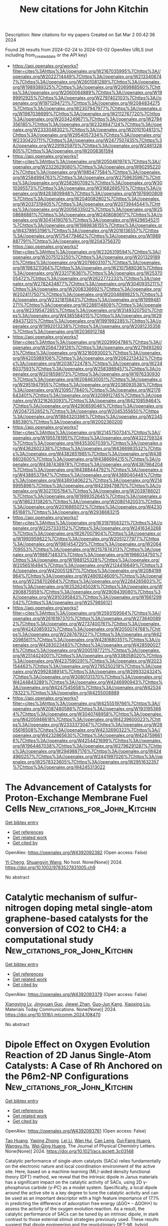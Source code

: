 #+TITLE: New citations for John Kitchin
Description: New citations for my papers
Created on Sat Mar  2 00:42:36 2024

Found 26 results from 2024-02-24 to 2024-03-02
OpenAlex URLS (not including from_created_date or the API key)
- [[https://api.openalex.org/works?filter=cites%3Ahttps%3A//openalex.org/W2167035995%7Chttps%3A//openalex.org/W2022714449%7Chttps%3A//openalex.org/W2133406747%7Chttps%3A//openalex.org/W2601081289%7Chttps%3A//openalex.org/W1989389325%7Chttps%3A//openalex.org/W2069988560%7Chttps%3A//openalex.org/W2060064889%7Chttps%3A//openalex.org/W1999912925%7Chttps%3A//openalex.org/W2797402103%7Chttps%3A//openalex.org/W1971294721%7Chttps%3A//openalex.org/W2084834275%7Chttps%3A//openalex.org/W2307947977%7Chttps%3A//openalex.org/W1987036699%7Chttps%3A//openalex.org/W2112767720%7Chttps%3A//openalex.org/W2034249671%7Chttps%3A//openalex.org/W2784356185%7Chttps%3A//openalex.org/W2324647124%7Chttps%3A//openalex.org/W2333048302%7Chttps%3A//openalex.org/W2010104613%7Chttps%3A//openalex.org/W2954057334%7Chttps%3A//openalex.org/W2330420711%7Chttps%3A//openalex.org/W2477507435%7Chttps%3A//openalex.org/W2291925970%7Chttps%3A//openalex.org/W2461328805%7Chttps%3A//openalex.org/W2008361594]]
- [[https://api.openalex.org/works?filter=cites%3Ahttps%3A//openalex.org/W2050461974%7Chttps%3A//openalex.org/W2322629080%7Chttps%3A//openalex.org/W902952202%7Chttps%3A//openalex.org/W1985477584%7Chttps%3A//openalex.org/W2584994763%7Chttps%3A//openalex.org/W2759635967%7Chttps%3A//openalex.org/W2582607092%7Chttps%3A//openalex.org/W3010395573%7Chttps%3A//openalex.org/W3168269570%7Chttps%3A//openalex.org/W4283809948%7Chttps%3A//openalex.org/W1976900809%7Chttps%3A//openalex.org/W2040082802%7Chttps%3A//openalex.org/W2037319405%7Chttps%3A//openalex.org/W2073944544%7Chttps%3A//openalex.org/W2005633502%7Chttps%3A//openalex.org/W2508686881%7Chttps%3A//openalex.org/W2408080617%7Chttps%3A//openalex.org/W3041419076%7Chttps%3A//openalex.org/W4296545211%7Chttps%3A//openalex.org/W1989836155%7Chttps%3A//openalex.org/W4378953196%7Chttps%3A//openalex.org/W2016136557%7Chttps%3A//openalex.org/W1754779462%7Chttps%3A//openalex.org/W1989887791%7Chttps%3A//openalex.org/W2043756370]]
- [[https://api.openalex.org/works?filter=cites%3Ahttps%3A//openalex.org/W2326319594%7Chttps%3A//openalex.org/W2075123250%7Chttps%3A//openalex.org/W2013291890%7Chttps%3A//openalex.org/W2076603107%7Chttps%3A//openalex.org/W1983211364%7Chttps%3A//openalex.org/W2107588036%7Chttps%3A//openalex.org/W2321716361%7Chttps%3A//openalex.org/W2537005472%7Chttps%3A//openalex.org/W2622772233%7Chttps%3A//openalex.org/W2782434877%7Chttps%3A//openalex.org/W3040935211%7Chttps%3A//openalex.org/W2008336692%7Chttps%3A//openalex.org/W2024117507%7Chttps%3A//openalex.org/W2004889825%7Chttps%3A//openalex.org/W2321815843%7Chttps%3A//openalex.org/W1999481271%7Chttps%3A//openalex.org/W2288114809%7Chttps%3A//openalex.org/W2319547265%7Chttps%3A//openalex.org/W3149320750%7Chttps%3A//openalex.org/W4385584015%7Chttps%3A//openalex.org/W2949437120%7Chttps%3A//openalex.org/W1991992285%7Chttps%3A//openalex.org/W1992013238%7Chttps%3A//openalex.org/W2081235356%7Chttps%3A//openalex.org/W2036912748]]
- [[https://api.openalex.org/works?filter=cites%3Ahttps%3A//openalex.org/W2029904786%7Chttps%3A//openalex.org/W2564739126%7Chttps%3A//openalex.org/W2794932603%7Chttps%3A//openalex.org/W3216093002%7Chttps%3A//openalex.org/W4205989106%7Chttps%3A//openalex.org/W2062213432%7Chttps%3A//openalex.org/W2038722478%7Chttps%3A//openalex.org/W2346037593%7Chttps%3A//openalex.org/W2583989457%7Chttps%3A//openalex.org/W2018598173%7Chttps%3A//openalex.org/W1976330930%7Chttps%3A//openalex.org/W2084630051%7Chttps%3A//openalex.org/W2951947955%7Chttps%3A//openalex.org/W2038093538%7Chttps%3A//openalex.org/W2109577840%7Chttps%3A//openalex.org/W2176643401%7Chttps%3A//openalex.org/W3209912745%7Chttps%3A//openalex.org/W3216263093%7Chttps%3A//openalex.org/W4210859464%7Chttps%3A//openalex.org/W4290659046%7Chttps%3A//openalex.org/W2047252852%7Chttps%3A//openalex.org/W2045355650%7Chttps%3A//openalex.org/W1884320396%7Chttps%3A//openalex.org/W2345885390%7Chttps%3A//openalex.org/W2002360200]]
- [[https://api.openalex.org/works?filter=cites%3Ahttps%3A//openalex.org/W2145750734%7Chttps%3A//openalex.org/W1955781951%7Chttps%3A//openalex.org/W4322759324%7Chttps%3A//openalex.org/W4353007039%7Chttps%3A//openalex.org/W4362602338%7Chttps%3A//openalex.org/W4366983532%7Chttps%3A//openalex.org/W4382651985%7Chttps%3A//openalex.org/W4386602600%7Chttps%3A//openalex.org/W4386694215%7Chttps%3A//openalex.org/W4387438978%7Chttps%3A//openalex.org/W4387964204%7Chttps%3A//openalex.org/W4388444792%7Chttps%3A//openalex.org/W4388537947%7Chttps%3A//openalex.org/W4389040448%7Chttps%3A//openalex.org/W4389340622%7Chttps%3A//openalex.org/W2149995896%7Chttps%3A//openalex.org/W4239479870%7Chttps%3A//openalex.org/W3021105764%7Chttps%3A//openalex.org/W2039786021%7Chttps%3A//openalex.org/W1999352645%7Chttps%3A//openalex.org/W1862313826%7Chttps%3A//openalex.org/W2080142003%7Chttps%3A//openalex.org/W2016865072%7Chttps%3A//openalex.org/W4230851681%7Chttps%3A//openalex.org/W2938683215]]
- [[https://api.openalex.org/works?filter=cites%3Ahttps%3A//openalex.org/W3197956321%7Chttps%3A//openalex.org/W2257333152%7Chttps%3A//openalex.org/W2416343268%7Chttps%3A//openalex.org/W267007904%7Chttps%3A//openalex.org/W1990959822%7Chttps%3A//openalex.org/W2051277977%7Chttps%3A//openalex.org/W1981454729%7Chttps%3A//openalex.org/W2064709553%7Chttps%3A//openalex.org/W2157874313%7Chttps%3A//openalex.org/W1988714833%7Chttps%3A//openalex.org/W1966034750%7Chttps%3A//openalex.org/W1988125328%7Chttps%3A//openalex.org/W2056516494%7Chttps%3A//openalex.org/W2124416649%7Chttps%3A//openalex.org/W4200512871%7Chttps%3A//openalex.org/W2084199964%7Chttps%3A//openalex.org/W2490924609%7Chttps%3A//openalex.org/W2258702664%7Chttps%3A//openalex.org/W2284265603%7Chttps%3A//openalex.org/W2526245028%7Chttps%3A//openalex.org/W2908875959%7Chttps%3A//openalex.org/W2909439080%7Chttps%3A//openalex.org/W2910395843%7Chttps%3A//openalex.org/W1661299042%7Chttps%3A//openalex.org/W2579856121]]
- [[https://api.openalex.org/works?filter=cites%3Ahttps%3A//openalex.org/W2593159564%7Chttps%3A//openalex.org/W2616197370%7Chttps%3A//openalex.org/W2736400892%7Chttps%3A//openalex.org/W2737400761%7Chttps%3A//openalex.org/W4242085932%7Chttps%3A//openalex.org/W2050074768%7Chttps%3A//openalex.org/W2287679227%7Chttps%3A//openalex.org/W4220985611%7Chttps%3A//openalex.org/W4281680351%7Chttps%3A//openalex.org/W4283023483%7Chttps%3A//openalex.org/W4285900276%7Chttps%3A//openalex.org/W2005197721%7Chttps%3A//openalex.org/W2514424001%7Chttps%3A//openalex.org/W338058020%7Chttps%3A//openalex.org/W4237590291%7Chttps%3A//openalex.org/W2023154463%7Chttps%3A//openalex.org/W2795250219%7Chttps%3A//openalex.org/W2992838914%7Chttps%3A//openalex.org/W2993324324%7Chttps%3A//openalex.org/W3080131370%7Chttps%3A//openalex.org/W4244843289%7Chttps%3A//openalex.org/W4246990943%7Chttps%3A//openalex.org/W4247545658%7Chttps%3A//openalex.org/W4253478322%7Chttps%3A//openalex.org/W4255008889]]
- [[https://api.openalex.org/works?filter=cites%3Ahttps%3A//openalex.org/W4255519766%7Chttps%3A//openalex.org/W2087480586%7Chttps%3A//openalex.org/W1931953664%7Chttps%3A//openalex.org/W3040748958%7Chttps%3A//openalex.org/W4205946618%7Chttps%3A//openalex.org/W4239600023%7Chttps%3A//openalex.org/W2333373047%7Chttps%3A//openalex.org/W2605616508%7Chttps%3A//openalex.org/W4232690322%7Chttps%3A//openalex.org/W4232865630%7Chttps%3A//openalex.org/W4247596616%7Chttps%3A//openalex.org/W4254421699%7Chttps%3A//openalex.org/W1964467038%7Chttps%3A//openalex.org/W2796291287%7Chttps%3A//openalex.org/W2949887176%7Chttps%3A//openalex.org/W4244960257%7Chttps%3A//openalex.org/W2441997026%7Chttps%3A//openalex.org/W2578323605%7Chttps%3A//openalex.org/W2951632357%7Chttps%3A//openalex.org/W4245313022]]

* The Advancement of Catalysts for Proton‐Exchange Membrane Fuel Cells  :New_citations_for_John_Kitchin:
:PROPERTIES:
:UUID: https://openalex.org/W4392092382
:TOPICS: Electrocatalysis for Energy Conversion, Fuel Cell Membrane Technology, Aqueous Zinc-Ion Battery Technology
:PUBLICATION_DATE: 2024-02-23
:END:    
    
[[elisp:(doi-add-bibtex-entry "https://doi.org/10.1002/9783527831005.ch9")][Get bibtex entry]] 

- [[elisp:(progn (xref--push-markers (current-buffer) (point)) (oa--referenced-works "https://openalex.org/W4392092382"))][Get references]]
- [[elisp:(progn (xref--push-markers (current-buffer) (point)) (oa--related-works "https://openalex.org/W4392092382"))][Get related work]]
- [[elisp:(progn (xref--push-markers (current-buffer) (point)) (oa--cited-by-works "https://openalex.org/W4392092382"))][Get cited by]]

OpenAlex: https://openalex.org/W4392092382 (Open access: False)
    
[[https://openalex.org/A5090437754][Yi Cheng]], [[https://openalex.org/A5042902756][Shuangyin Wang]], No host. None(None)] 2024. https://doi.org/10.1002/9783527831005.ch9 
     
No abstract    

    

* Catalytic mechanism of sulfur-nitrogen doping metal single-atom graphene-based catalysts for the conversion of CO2 to CH4: a computational study  :New_citations_for_John_Kitchin:
:PROPERTIES:
:UUID: https://openalex.org/W4392093379
:TOPICS: Electrochemical Reduction of CO2 to Fuels, Catalytic Nanomaterials, Catalytic Carbon Dioxide Hydrogenation
:PUBLICATION_DATE: 2024-02-01
:END:    
    
[[elisp:(doi-add-bibtex-entry "https://doi.org/10.1016/j.mtcomm.2024.108470")][Get bibtex entry]] 

- [[elisp:(progn (xref--push-markers (current-buffer) (point)) (oa--referenced-works "https://openalex.org/W4392093379"))][Get references]]
- [[elisp:(progn (xref--push-markers (current-buffer) (point)) (oa--related-works "https://openalex.org/W4392093379"))][Get related work]]
- [[elisp:(progn (xref--push-markers (current-buffer) (point)) (oa--cited-by-works "https://openalex.org/W4392093379"))][Get cited by]]

OpenAlex: https://openalex.org/W4392093379 (Open access: False)
    
[[https://openalex.org/A5081126886][Xiangying Lv]], [[https://openalex.org/A5012495840][Jingyuan Guo]], [[https://openalex.org/A5086000739][Jiewei Zhan]], [[https://openalex.org/A5080356589][Guo‐Jun Kang]], [[https://openalex.org/A5090477033][Xiaoxing Liu]], Materials Today Communications. None(None)] 2024. https://doi.org/10.1016/j.mtcomm.2024.108470 
     
No abstract    

    

* Dipole Effect on Oxygen Evolution Reaction of 2D Janus Single-Atom Catalysts: A Case of Rh Anchored on the P6m2-NP Configurations  :New_citations_for_John_Kitchin:
:PROPERTIES:
:UUID: https://openalex.org/W4392093761
:TOPICS: Electrocatalysis for Energy Conversion, Catalytic Nanomaterials, Fuel Cell Membrane Technology
:PUBLICATION_DATE: 2024-02-23
:END:    
    
[[elisp:(doi-add-bibtex-entry "https://doi.org/10.1021/acs.jpclett.3c03148")][Get bibtex entry]] 

- [[elisp:(progn (xref--push-markers (current-buffer) (point)) (oa--referenced-works "https://openalex.org/W4392093761"))][Get references]]
- [[elisp:(progn (xref--push-markers (current-buffer) (point)) (oa--related-works "https://openalex.org/W4392093761"))][Get related work]]
- [[elisp:(progn (xref--push-markers (current-buffer) (point)) (oa--cited-by-works "https://openalex.org/W4392093761"))][Get cited by]]

OpenAlex: https://openalex.org/W4392093761 (Open access: False)
    
[[https://openalex.org/A5031645533][Tao Huang]], [[https://openalex.org/A5005455089][Yaping Zhong]], [[https://openalex.org/A5075889094][Lei Li]], [[https://openalex.org/A5042904729][Wan Hui]], [[https://openalex.org/A5059314269][Can Leng]], [[https://openalex.org/A5039189577][Gui‐Fang Huang]], [[https://openalex.org/A5064262109][Wangyu Hu]], [[https://openalex.org/A5067640198][Wei‐Qing Huang]], The Journal of Physical Chemistry Letters. None(None)] 2024. https://doi.org/10.1021/acs.jpclett.3c03148 
     
Catalytic performance of single-atom catalysts (SACs) relies fundamentally on the electronic nature and local coordination environment of the active site. Here, based on a machine-learning (ML)-aided density functional theory (DFT) method, we reveal that the intrinsic dipole in Janus materials has a significant impact on the catalytic activity of SACs, using 2D γ-phosphorus carbide (γ-PC) as a model system. Specifically, a local dipole around the active site is a key degree to tune the catalytic activity and can be used as an important descriptor with a high feature importance of 17.1% in predicting the difference of adsorption free energy (ΔGO* – ΔGOH*) to assess the activity of the oxygen evolution reaction. As a result, the catalytic performance of SACs can be tuned by an intrinsic dipole, in stark contrast to those external stimuli strategies previously used. These results suggest that dipole engineering and the revolutionary DFT-ML hybrid scheme are novel approaches for designing high-performance catalysts.    

    

* Protective effects of Pt-N-C single-atom nanozymes against myocardial ischemia-reperfusion injury  :New_citations_for_John_Kitchin:
:PROPERTIES:
:UUID: https://openalex.org/W4392094779
:TOPICS: Nanomaterials with Enzyme-Like Characteristics, Electrochemical Biosensor Technology, Pathophysiology of Myocardial Reperfusion Injury
:PUBLICATION_DATE: 2024-02-23
:END:    
    
[[elisp:(doi-add-bibtex-entry "https://doi.org/10.1038/s41467-024-45927-3")][Get bibtex entry]] 

- [[elisp:(progn (xref--push-markers (current-buffer) (point)) (oa--referenced-works "https://openalex.org/W4392094779"))][Get references]]
- [[elisp:(progn (xref--push-markers (current-buffer) (point)) (oa--related-works "https://openalex.org/W4392094779"))][Get related work]]
- [[elisp:(progn (xref--push-markers (current-buffer) (point)) (oa--cited-by-works "https://openalex.org/W4392094779"))][Get cited by]]

OpenAlex: https://openalex.org/W4392094779 (Open access: True)
    
[[https://openalex.org/A5021080997][Tianbao Ye]], [[https://openalex.org/A5064548129][Cheng Chen]], [[https://openalex.org/A5052304130][Di Wang]], [[https://openalex.org/A5057694255][Chengjie Huang]], [[https://openalex.org/A5020512696][Zhe Yan]], [[https://openalex.org/A5069039157][Yu Chen]], [[https://openalex.org/A5008775146][Xian Jin]], [[https://openalex.org/A5082179787][Xiuyuan Wang]], [[https://openalex.org/A5087108704][Yiyang Li]], [[https://openalex.org/A5056320242][Chengxing Shen]], Nature Communications. 15(1)] 2024. https://doi.org/10.1038/s41467-024-45927-3  ([[https://www.nature.com/articles/s41467-024-45927-3.pdf][pdf]])
     
Abstract Effective therapeutic strategies for myocardial ischemia/reperfusion (I/R) injury remain elusive. Targeting reactive oxygen species (ROS) provides a practical approach to mitigate myocardial damage following reperfusion. In this study, we synthesize an antioxidant nanozyme, equipped with a single-Platinum (Pt)-atom (PtsaN-C), for protecting against I/R injury. PtsaN-C exhibits multiple enzyme-mimicking activities for ROS scavenging with high efficiency and stability. Mechanistic studies demonstrate that the excellent ROS-elimination performance of the single Pt atom center precedes that of the Pt cluster center, owing to its better synergistic effect and metallic electronic property. Systematic in vitro and in vivo studies confirm that PtsaN-C efficiently counteracts ROS, restores cellular homeostasis and prevents apoptotic progression after I/R injury. PtsaN-C also demonstrates good biocompatibility, making it a promising candidate for clinical applications. Our study expands the scope of single-atom nanozyme in combating ROS-induced damage and offers a promising therapeutic avenue for the treatment of I/R injury.    

    

* Cerium doped graphene-based materials towards oxygen reduction reaction catalysis  :New_citations_for_John_Kitchin:
:PROPERTIES:
:UUID: https://openalex.org/W4392103933
:TOPICS: Electrocatalysis for Energy Conversion, Memristive Devices for Neuromorphic Computing, Fuel Cell Membrane Technology
:PUBLICATION_DATE: 2024-02-01
:END:    
    
[[elisp:(doi-add-bibtex-entry "https://doi.org/10.1016/j.mtcomm.2024.108461")][Get bibtex entry]] 

- [[elisp:(progn (xref--push-markers (current-buffer) (point)) (oa--referenced-works "https://openalex.org/W4392103933"))][Get references]]
- [[elisp:(progn (xref--push-markers (current-buffer) (point)) (oa--related-works "https://openalex.org/W4392103933"))][Get related work]]
- [[elisp:(progn (xref--push-markers (current-buffer) (point)) (oa--cited-by-works "https://openalex.org/W4392103933"))][Get cited by]]

OpenAlex: https://openalex.org/W4392103933 (Open access: False)
    
[[https://openalex.org/A5058734755][Lanna E.B. Lucchetti]], [[https://openalex.org/A5033371243][Pedro Alves da Silva Autreto]], [[https://openalex.org/A5025337175][Mauro C. Santos]], [[https://openalex.org/A5039775140][J. Almeida]], Materials Today Communications. None(None)] 2024. https://doi.org/10.1016/j.mtcomm.2024.108461 
     
No abstract    

    

* Defect engineering in transition‐metal (Fe, Co, and Ni)‐based electrocatalysts for water splitting  :New_citations_for_John_Kitchin:
:PROPERTIES:
:UUID: https://openalex.org/W4392104756
:TOPICS: Electrocatalysis for Energy Conversion, Electrochemical Detection of Heavy Metal Ions, Aqueous Zinc-Ion Battery Technology
:PUBLICATION_DATE: 2024-02-23
:END:    
    
[[elisp:(doi-add-bibtex-entry "https://doi.org/10.1002/cey2.485")][Get bibtex entry]] 

- [[elisp:(progn (xref--push-markers (current-buffer) (point)) (oa--referenced-works "https://openalex.org/W4392104756"))][Get references]]
- [[elisp:(progn (xref--push-markers (current-buffer) (point)) (oa--related-works "https://openalex.org/W4392104756"))][Get related work]]
- [[elisp:(progn (xref--push-markers (current-buffer) (point)) (oa--cited-by-works "https://openalex.org/W4392104756"))][Get cited by]]

OpenAlex: https://openalex.org/W4392104756 (Open access: True)
    
[[https://openalex.org/A5083220985][Kaili Wu]], [[https://openalex.org/A5080280438][Chaojie Lyu]], [[https://openalex.org/A5077459057][Jiarun Cheng]], [[https://openalex.org/A5060192844][Wenqiang Ding]], [[https://openalex.org/A5028548047][Jiwen Wu]], [[https://openalex.org/A5036121968][Qian Wang]], [[https://openalex.org/A5055758017][Woon‐Ming Lau]], [[https://openalex.org/A5071212574][Jinlong Zheng]], Carbon energy. None(None)] 2024. https://doi.org/10.1002/cey2.485  ([[https://onlinelibrary.wiley.com/doi/pdfdirect/10.1002/cey2.485][pdf]])
     
Abstract Electrocatalytic water splitting seems to be an efficient strategy to deal with increasingly serious environmental problems and energy crises but still suffers from the lack of stable and efficient electrocatalysts. Designing practical electrocatalysts by introducing defect engineering, such as hybrid structure, surface vacancies, functional modification, and structural distortions, is proven to be a dependable solution for fabricating electrocatalysts with high catalytic activities, robust stability, and good practicability. This review is an overview of some relevant reports about the effects of defect engineering on the electrocatalytic water splitting performance of electrocatalysts. In detail, the types of defects, the preparation and characterization methods, and catalytic performances of electrocatalysts are presented, emphasizing the effects of the introduced defects on the electronic structures of electrocatalysts and the optimization of the intermediates' adsorption energy throughout the review. Finally, the existing challenges and personal perspectives of possible strategies for enhancing the catalytic performances of electrocatalysts are proposed. An in‐depth understanding of the effects of defect engineering on the catalytic performance of electrocatalysts will light the way to design high‐efficiency electrocatalysts for water splitting and other possible applications.    

    

* Investigating the Composition of the Metal Dimer Site in Chabazite for Direct Methane-to-Methanol Conversion  :New_citations_for_John_Kitchin:
:PROPERTIES:
:UUID: https://openalex.org/W4392105713
:TOPICS: Zeolite Chemistry and Catalysis, Catalytic Nanomaterials, Catalytic Carbon Dioxide Hydrogenation
:PUBLICATION_DATE: 2024-02-22
:END:    
    
[[elisp:(doi-add-bibtex-entry "https://doi.org/10.1021/acs.jpcc.3c06635")][Get bibtex entry]] 

- [[elisp:(progn (xref--push-markers (current-buffer) (point)) (oa--referenced-works "https://openalex.org/W4392105713"))][Get references]]
- [[elisp:(progn (xref--push-markers (current-buffer) (point)) (oa--related-works "https://openalex.org/W4392105713"))][Get related work]]
- [[elisp:(progn (xref--push-markers (current-buffer) (point)) (oa--cited-by-works "https://openalex.org/W4392105713"))][Get cited by]]

OpenAlex: https://openalex.org/W4392105713 (Open access: True)
    
[[https://openalex.org/A5077676643][Unni Engedahl]], [[https://openalex.org/A5084691405][Astrid Boje]], [[https://openalex.org/A5038252445][Henrik Ström]], [[https://openalex.org/A5041128128][Henrik Grönbeck]], [[https://openalex.org/A5058183169][Anders Hellman]], The Journal of Physical Chemistry C. None(None)] 2024. https://doi.org/10.1021/acs.jpcc.3c06635  ([[https://pubs.acs.org/doi/pdf/10.1021/acs.jpcc.3c06635][pdf]])
     
Methanol is a liquid energy carrier that has the potential to reduce the use of fossil fuels. Industrial production of methanol is currently a multistep high-temperature/high-pressure synthesis route. Direct conversion of methane to methanol under low-temperature and low-pressure conditions is an interesting but challenging alternative, which presently lacks suitable catalysts. Here, the complete reaction cycle for direct methane-to-methanol conversion over transition-metal dimers in the chabazite zeolite is studied by using density functional theory calculations and microkinetic modeling. In particular, a reaction mechanism previously identified for the Cu2 dimer is explored under dry and wet conditions for dimers composed of Ag, Au, Pd, Ni, Co, Fe, and Zn and the bimetallic dimers AuCu, PdCu, and AuPd. The density-functional-theory-based microkinetic modeling shows that Cu2, AuPd, and PdCu dimers have reasonable turnover frequencies under technologically relevant conditions. The adsorption energy of atomic oxygen is identified as a descriptor for the reaction landscape as it correlates with the adsorption and transition-state energies of the other reaction intermediates. Using the established scaling relations, a volcano plot of the rate is generated with its apex close to the Cu2, AuPd, and PdCu dimers.    

    

* Optimizing Oxygen Electrode Bifunctionality with Platinum and Nickel Nanoparticle-Decorated Nitrogen-Doped Binary Metal Oxides  :New_citations_for_John_Kitchin:
:PROPERTIES:
:UUID: https://openalex.org/W4392111040
:TOPICS: Electrocatalysis for Energy Conversion, Aqueous Zinc-Ion Battery Technology, Electrochemical Detection of Heavy Metal Ions
:PUBLICATION_DATE: 2024-02-23
:END:    
    
[[elisp:(doi-add-bibtex-entry "https://doi.org/10.3390/pr12030453")][Get bibtex entry]] 

- [[elisp:(progn (xref--push-markers (current-buffer) (point)) (oa--referenced-works "https://openalex.org/W4392111040"))][Get references]]
- [[elisp:(progn (xref--push-markers (current-buffer) (point)) (oa--related-works "https://openalex.org/W4392111040"))][Get related work]]
- [[elisp:(progn (xref--push-markers (current-buffer) (point)) (oa--cited-by-works "https://openalex.org/W4392111040"))][Get cited by]]

OpenAlex: https://openalex.org/W4392111040 (Open access: True)
    
[[https://openalex.org/A5032894059][Dušan Mladenović]], [[https://openalex.org/A5036235027][Yasemin Aykut]], [[https://openalex.org/A5078859202][Ayşe Bayrakçeken Yurtcan]], [[https://openalex.org/A5023388201][Gülin Selda Pozan Soylu]], [[https://openalex.org/A5069510042][Diogo M.F. Santos]], [[https://openalex.org/A5028510851][Šćepan S. Miljanić]], [[https://openalex.org/A5028187733][Biljana Šljukić]], Processes. 12(3)] 2024. https://doi.org/10.3390/pr12030453  ([[https://www.mdpi.com/2227-9717/12/3/453/pdf?version=1708685025][pdf]])
     
Developing bifunctional oxygen electrode materials with superior activity for oxygen reduction (ORR) and oxygen evolution (OER) reactions is essential for advancing regenerative fuel cell and rechargeable metal–air battery technologies. This present work deals with the synthesis and characterization of electrocatalysts containing Pt and Ni nanoparticles supported on nitrogen-doped mixed metal oxides (Mn2O3-NiO) and the systematic evaluation of their bifunctional ORR/OER performance in an alkaline medium. These electrocatalysts have been successfully synthesized by a simple and fast microwave method. PtNi/Mn2O3-NiO-N with a binary metal oxide-to-N ratio of 1:2 demonstrated the best performance among the studied materials regarding bifunctional electrocatalytic activity (∆E = 0.96 V) and robust stability.    

    

* A Mo–salicylaldehyde-linker (Mo–Tp) based 2D MOF as a single-atom catalyst for the nitrogen reduction reaction  :New_citations_for_John_Kitchin:
:PROPERTIES:
:UUID: https://openalex.org/W4392113686
:TOPICS: Ammonia Synthesis and Electrocatalysis, Two-Dimensional Transition Metal Carbides and Nitrides (MXenes), Photocatalytic Materials for Solar Energy Conversion
:PUBLICATION_DATE: 2024-01-01
:END:    
    
[[elisp:(doi-add-bibtex-entry "https://doi.org/10.1039/d3ta06666e")][Get bibtex entry]] 

- [[elisp:(progn (xref--push-markers (current-buffer) (point)) (oa--referenced-works "https://openalex.org/W4392113686"))][Get references]]
- [[elisp:(progn (xref--push-markers (current-buffer) (point)) (oa--related-works "https://openalex.org/W4392113686"))][Get related work]]
- [[elisp:(progn (xref--push-markers (current-buffer) (point)) (oa--cited-by-works "https://openalex.org/W4392113686"))][Get cited by]]

OpenAlex: https://openalex.org/W4392113686 (Open access: True)
    
[[https://openalex.org/A5093990804][Hassan A. Alhadidi Almheiri]], [[https://openalex.org/A5017583868][Nirpendra Singh]], [[https://openalex.org/A5022327381][Dinesh Shetty]], [[https://openalex.org/A5008059915][Kyriaki Polychronopoulou]], [[https://openalex.org/A5053129297][Ali A. AlHammadi]], Journal of materials chemistry. A, Materials for energy and sustainability. None(None)] 2024. https://doi.org/10.1039/d3ta06666e  ([[https://pubs.rsc.org/en/content/articlepdf/2024/ta/d3ta06666e][pdf]])
     
This work investigates a Mo–Tp 2D MOF screened from a number of different transition-metal-based 2D MOFs. After exfoliation, the Mo–Tp 2D MOF produces ammonia via the distal pathway at a very low limiting potential of −0.38 V.    

    

* Electrochemical synthesis of ammonia  :New_citations_for_John_Kitchin:
:PROPERTIES:
:UUID: https://openalex.org/W4392113698
:TOPICS: Ammonia Synthesis and Electrocatalysis, Catalytic Nanomaterials, Electrocatalysis for Energy Conversion
:PUBLICATION_DATE: 2024-01-01
:END:    
    
[[elisp:(doi-add-bibtex-entry "https://doi.org/10.1016/b978-0-323-88516-4.00006-8")][Get bibtex entry]] 

- [[elisp:(progn (xref--push-markers (current-buffer) (point)) (oa--referenced-works "https://openalex.org/W4392113698"))][Get references]]
- [[elisp:(progn (xref--push-markers (current-buffer) (point)) (oa--related-works "https://openalex.org/W4392113698"))][Get related work]]
- [[elisp:(progn (xref--push-markers (current-buffer) (point)) (oa--cited-by-works "https://openalex.org/W4392113698"))][Get cited by]]

OpenAlex: https://openalex.org/W4392113698 (Open access: False)
    
[[https://openalex.org/A5002490872][Sarra Knani]], [[https://openalex.org/A5039672274][Yaovi Holade]], [[https://openalex.org/A5021205602][Angelo Basile]], Elsevier eBooks. None(None)] 2024. https://doi.org/10.1016/b978-0-323-88516-4.00006-8 
     
The electrochemical nitrogen reduction reaction (NRR) is a highly intended strategy of producing ammonia. However, several drawbacks, such as the weak adsorption energy of the N2 molecules on catalyst surfaces, the competing hydrogen evolution reaction (HER), and the low catalytic activity and selectivity of the used electrocatalysts, make it challenging to increase the NH3 production yield and the Faradaic efficiency (FE). The single-atom electrocatalyst (SAC) is a new category of 0 D nanoparticles that received great attention in the electrocatalysis field and showed satisfactory performance for the NRR. This chapter provides a brief insight into the recent progress of the experimental and theoretical investigations of NRR on SACs, FE, mechanism pathways, and HER suppression. Besides, the origin of the activity, stability, and selectivity of the SACs toward NRR are discussed. Finally, the challenges for the fabrication of new efficient materials are provided.    

    

* The role of strain in oxygen evolution reaction  :New_citations_for_John_Kitchin:
:PROPERTIES:
:UUID: https://openalex.org/W4392122210
:TOPICS: Electrocatalysis for Energy Conversion, Fuel Cell Membrane Technology, Memristive Devices for Neuromorphic Computing
:PUBLICATION_DATE: 2024-02-01
:END:    
    
[[elisp:(doi-add-bibtex-entry "https://doi.org/10.1016/j.jechem.2024.02.007")][Get bibtex entry]] 

- [[elisp:(progn (xref--push-markers (current-buffer) (point)) (oa--referenced-works "https://openalex.org/W4392122210"))][Get references]]
- [[elisp:(progn (xref--push-markers (current-buffer) (point)) (oa--related-works "https://openalex.org/W4392122210"))][Get related work]]
- [[elisp:(progn (xref--push-markers (current-buffer) (point)) (oa--cited-by-works "https://openalex.org/W4392122210"))][Get cited by]]

OpenAlex: https://openalex.org/W4392122210 (Open access: False)
    
[[https://openalex.org/A5022885630][Zhixuan Feng]], [[https://openalex.org/A5037480797][Chia-Tsen Dai]], [[https://openalex.org/A5026635004][Zhe Zhang]], [[https://openalex.org/A5060430863][Xuefei Lei]], [[https://openalex.org/A5031052370][Wenning Mu]], [[https://openalex.org/A5021363847][Rui Guo]], [[https://openalex.org/A5081185893][Xuanwen Liu]], [[https://openalex.org/A5019520436][Jinyuan You]], Journal of Energy Chemistry. None(None)] 2024. https://doi.org/10.1016/j.jechem.2024.02.007 
     
No abstract    

    

* Ag–Ru interface for highly efficient hydrazine assisted water electrolysis  :New_citations_for_John_Kitchin:
:PROPERTIES:
:UUID: https://openalex.org/W4392125252
:TOPICS: Electrocatalysis for Energy Conversion, Aqueous Zinc-Ion Battery Technology, Ammonia Synthesis and Electrocatalysis
:PUBLICATION_DATE: 2024-01-01
:END:    
    
[[elisp:(doi-add-bibtex-entry "https://doi.org/10.1039/d3ee02981f")][Get bibtex entry]] 

- [[elisp:(progn (xref--push-markers (current-buffer) (point)) (oa--referenced-works "https://openalex.org/W4392125252"))][Get references]]
- [[elisp:(progn (xref--push-markers (current-buffer) (point)) (oa--related-works "https://openalex.org/W4392125252"))][Get related work]]
- [[elisp:(progn (xref--push-markers (current-buffer) (point)) (oa--cited-by-works "https://openalex.org/W4392125252"))][Get cited by]]

OpenAlex: https://openalex.org/W4392125252 (Open access: False)
    
[[https://openalex.org/A5031812957][Xiaoyang Fu]], [[https://openalex.org/A5028424510][Dongfang Cheng]], [[https://openalex.org/A5073965149][Ao Zhang]], [[https://openalex.org/A5003039177][Jingxuan Zhou]], [[https://openalex.org/A5081226029][Sibo Wang]], [[https://openalex.org/A5027349342][Xun Zhao]], [[https://openalex.org/A5062279032][Jun Chen]], [[https://openalex.org/A5025258970][Philippe Sautet]], [[https://openalex.org/A5041318946][Yu Huang]], [[https://openalex.org/A5019924793][Xiangfeng Duan]], Energy and Environmental Science. None(None)] 2024. https://doi.org/10.1039/d3ee02981f 
     
Ru decorated Ag nanoparticles are designed as highly effective bifunctional electrocatalysts for hydrazine oxidation and hydrogen evolution reactions, enabling a hydrazine assisted water electrolyser with greatly increased current density.    

    

* Tracking accelerated oxygen evolution reaction enabled by explosive reconstruction of active species based on CoxN@NC  :New_citations_for_John_Kitchin:
:PROPERTIES:
:UUID: https://openalex.org/W4392135567
:TOPICS: Electrocatalysis for Energy Conversion, Memristive Devices for Neuromorphic Computing, Fuel Cell Membrane Technology
:PUBLICATION_DATE: 2024-01-01
:END:    
    
[[elisp:(doi-add-bibtex-entry "https://doi.org/10.1039/d4ta00196f")][Get bibtex entry]] 

- [[elisp:(progn (xref--push-markers (current-buffer) (point)) (oa--referenced-works "https://openalex.org/W4392135567"))][Get references]]
- [[elisp:(progn (xref--push-markers (current-buffer) (point)) (oa--related-works "https://openalex.org/W4392135567"))][Get related work]]
- [[elisp:(progn (xref--push-markers (current-buffer) (point)) (oa--cited-by-works "https://openalex.org/W4392135567"))][Get cited by]]

OpenAlex: https://openalex.org/W4392135567 (Open access: False)
    
[[https://openalex.org/A5042054457][Hyung Wook Choi]], [[https://openalex.org/A5091554389][Jiwon Kim]], [[https://openalex.org/A5015012876][Hyeon‐Seok Bang]], [[https://openalex.org/A5078354747][Khaled Badawy]], [[https://openalex.org/A5024947859][Ui Young Lee]], [[https://openalex.org/A5049204244][Dong In Jeong]], [[https://openalex.org/A5039821968][Yeseul Kim]], [[https://openalex.org/A5054520248][Kotiba Hamad]], [[https://openalex.org/A5078886160][Bong Kyun Kang]], [[https://openalex.org/A5079700977][Byung Mook Weon]], [[https://openalex.org/A5001603223][Hyung Suk Oh]], [[https://openalex.org/A5017583868][Nirpendra Singh]], [[https://openalex.org/A5045038094][Dae Ho Yoon]], Journal of materials chemistry. A, Materials for energy and sustainability. None(None)] 2024. https://doi.org/10.1039/d4ta00196f 
     
The development of a hierarchical structure of Co/Co 4 N@NC has been successfully achieved. The robust oxygen evolution reaction activity of Co/Co 4 N@NC is attributed to the modulation of the d-band center, which reconstruct Co 2+ into Co 3+ .    

    

* Developing and understanding Leaching-Resistant cobalt nanoparticles via N/P incorporation for liquid phase hydroformylation  :New_citations_for_John_Kitchin:
:PROPERTIES:
:UUID: https://openalex.org/W4392135876
:TOPICS: Catalytic Reduction of Nitro Compounds, Catalytic Nanomaterials, Formation and Properties of Nanocrystals and Nanostructures
:PUBLICATION_DATE: 2024-02-01
:END:    
    
[[elisp:(doi-add-bibtex-entry "https://doi.org/10.1016/j.jcat.2024.115374")][Get bibtex entry]] 

- [[elisp:(progn (xref--push-markers (current-buffer) (point)) (oa--referenced-works "https://openalex.org/W4392135876"))][Get references]]
- [[elisp:(progn (xref--push-markers (current-buffer) (point)) (oa--related-works "https://openalex.org/W4392135876"))][Get related work]]
- [[elisp:(progn (xref--push-markers (current-buffer) (point)) (oa--cited-by-works "https://openalex.org/W4392135876"))][Get cited by]]

OpenAlex: https://openalex.org/W4392135876 (Open access: True)
    
[[https://openalex.org/A5013554434][Carmen Galdeano-Ruano]], [[https://openalex.org/A5082281753][Silvia Gutiérrez‐Tarriño]], [[https://openalex.org/A5066683833][Christian Wittee Lopes]], [[https://openalex.org/A5046780829][Jaime Mazarío]], [[https://openalex.org/A5081303199][Lidia E. Chinchilla]], [[https://openalex.org/A5086042043][Giovanni Agostini]], [[https://openalex.org/A5071740493][José J. Calvino]], [[https://openalex.org/A5023721186][Juan P. Holgado]], [[https://openalex.org/A5065043472][Enrique Rodríguez‐Castellón]], [[https://openalex.org/A5085004954][Alberto Roldán]], [[https://openalex.org/A5018654878][Pascual Oña‐Burgos]], Journal of Catalysis. None(None)] 2024. https://doi.org/10.1016/j.jcat.2024.115374 
     
No abstract    

    

* How transformative are transformative agreements? Evidence from Germany across disciplines  :New_citations_for_John_Kitchin:
:PROPERTIES:
:UUID: https://openalex.org/W4392136948
:TOPICS: The Impact of R&D Subsidies on Private R&D Investment, Impact of Political Connections on Business Strategies
:PUBLICATION_DATE: 2024-02-24
:END:    
    
[[elisp:(doi-add-bibtex-entry "https://doi.org/10.1007/s11192-024-04955-y")][Get bibtex entry]] 

- [[elisp:(progn (xref--push-markers (current-buffer) (point)) (oa--referenced-works "https://openalex.org/W4392136948"))][Get references]]
- [[elisp:(progn (xref--push-markers (current-buffer) (point)) (oa--related-works "https://openalex.org/W4392136948"))][Get related work]]
- [[elisp:(progn (xref--push-markers (current-buffer) (point)) (oa--cited-by-works "https://openalex.org/W4392136948"))][Get cited by]]

OpenAlex: https://openalex.org/W4392136948 (Open access: True)
    
[[https://openalex.org/A5085538784][W. Benedikt Schmal]], Scientometrics. None(None)] 2024. https://doi.org/10.1007/s11192-024-04955-y 
     
Abstract Research institutions across the globe attempt to change the academic publishing system as digitization opens up new opportunities, and subscriptions to the large journal bundles of the leading publishers put library budgets under pressure. One approach is the negotiation of so-called transformative agreements. I study the ‘DEAL’ contracts between nearly all German research institutions and Springer Nature and Wiley. I investigate 6.1 million publications in 5,862 journals covering eight fields in the years 2016–2022 and apply a causal difference-in-differences design to identify whether the likelihood of a paper appearing in an eligible journal increases. The effect strongly depends on the discipline. While material science, chemistry, and economics s tend to hift towards these journals, all other disciplines in my sample do not react. Suggestive evidence hints at the market position of the encompassed publishers before the ‘DEAL’ was established: Springer Nature and Wiley appear to benefit more from the contracts in disciplines in which they possessed a higher market share ex ante. The transformative vigor of these agreements in terms of publication behavior seems to be limited. It and highlights that the developments in this intertwined market require further examination.    

    

* Dynamic interactions between adsorbates and catalyst surfaces over long-term OER stability testing in acidic media  :New_citations_for_John_Kitchin:
:PROPERTIES:
:UUID: https://openalex.org/W4392137363
:TOPICS: Electrochemical Detection of Heavy Metal Ions, Electrocatalysis for Energy Conversion, Fuel Cell Membrane Technology
:PUBLICATION_DATE: 2024-02-01
:END:    
    
[[elisp:(doi-add-bibtex-entry "https://doi.org/10.1016/j.jcat.2024.115387")][Get bibtex entry]] 

- [[elisp:(progn (xref--push-markers (current-buffer) (point)) (oa--referenced-works "https://openalex.org/W4392137363"))][Get references]]
- [[elisp:(progn (xref--push-markers (current-buffer) (point)) (oa--related-works "https://openalex.org/W4392137363"))][Get related work]]
- [[elisp:(progn (xref--push-markers (current-buffer) (point)) (oa--cited-by-works "https://openalex.org/W4392137363"))][Get cited by]]

OpenAlex: https://openalex.org/W4392137363 (Open access: False)
    
[[https://openalex.org/A5014692849][Ruihan Li]], [[https://openalex.org/A5004100261][Bingzhang Lu]], [[https://openalex.org/A5027776440][Jane Edgington]], [[https://openalex.org/A5093996995][Linsey Seit]], Journal of Catalysis. None(None)] 2024. https://doi.org/10.1016/j.jcat.2024.115387 
     
No abstract    

    

* Electrochemical performance of symmetric solid oxide cells employing a Sc-doped SrFeO3-δ-based electrode  :New_citations_for_John_Kitchin:
:PROPERTIES:
:UUID: https://openalex.org/W4392138498
:TOPICS: Solid Oxide Fuel Cells, Emergent Phenomena at Oxide Interfaces, Magnetocaloric Materials Research
:PUBLICATION_DATE: 2024-02-01
:END:    
    
[[elisp:(doi-add-bibtex-entry "https://doi.org/10.1016/j.cej.2024.149970")][Get bibtex entry]] 

- [[elisp:(progn (xref--push-markers (current-buffer) (point)) (oa--referenced-works "https://openalex.org/W4392138498"))][Get references]]
- [[elisp:(progn (xref--push-markers (current-buffer) (point)) (oa--related-works "https://openalex.org/W4392138498"))][Get related work]]
- [[elisp:(progn (xref--push-markers (current-buffer) (point)) (oa--cited-by-works "https://openalex.org/W4392138498"))][Get cited by]]

OpenAlex: https://openalex.org/W4392138498 (Open access: False)
    
[[https://openalex.org/A5002789936][Caichen Yang]], [[https://openalex.org/A5032561481][Yuhao Wang]], [[https://openalex.org/A5010315884][Yunfeng Tian]], [[https://openalex.org/A5019281354][Ziling Wang]], [[https://openalex.org/A5035870336][Jian Pu]], [[https://openalex.org/A5029424400][Francesco Ciucci]], [[https://openalex.org/A5081959955][Bo Chi]], Chemical Engineering Journal. None(None)] 2024. https://doi.org/10.1016/j.cej.2024.149970 
     
No abstract    

    

* Density functional theory study of dissociative adsorption of O2 on Pd-skin Pd3Cu(1 1 1) surface  :New_citations_for_John_Kitchin:
:PROPERTIES:
:UUID: https://openalex.org/W4392139576
:TOPICS: Advancements in Density Functional Theory, Ice Nucleation and Melting Phenomena, Quantum Effects in Helium Nanodroplets and Solids
:PUBLICATION_DATE: 2024-03-01
:END:    
    
[[elisp:(doi-add-bibtex-entry "https://doi.org/10.1016/j.commatsci.2024.112876")][Get bibtex entry]] 

- [[elisp:(progn (xref--push-markers (current-buffer) (point)) (oa--referenced-works "https://openalex.org/W4392139576"))][Get references]]
- [[elisp:(progn (xref--push-markers (current-buffer) (point)) (oa--related-works "https://openalex.org/W4392139576"))][Get related work]]
- [[elisp:(progn (xref--push-markers (current-buffer) (point)) (oa--cited-by-works "https://openalex.org/W4392139576"))][Get cited by]]

OpenAlex: https://openalex.org/W4392139576 (Open access: False)
    
[[https://openalex.org/A5032589681][Yanlin Yu]], [[https://openalex.org/A5037262034][Huaizhang Gu]], [[https://openalex.org/A5016856520][Guangxin Wu]], [[https://openalex.org/A5007239909][Xuexia Liu]], Computational Materials Science. 237(None)] 2024. https://doi.org/10.1016/j.commatsci.2024.112876 
     
No abstract    

    

* Dealloyed nanoporous platinum alloy electrocatalysts  :New_citations_for_John_Kitchin:
:PROPERTIES:
:UUID: https://openalex.org/W4392140006
:TOPICS: Evolution and Applications of Nanoporous Metals, Electrocatalysis for Energy Conversion, Materials for Electrochemical Supercapacitors
:PUBLICATION_DATE: 2024-03-01
:END:    
    
[[elisp:(doi-add-bibtex-entry "https://doi.org/10.1016/j.ijhydene.2024.02.286")][Get bibtex entry]] 

- [[elisp:(progn (xref--push-markers (current-buffer) (point)) (oa--referenced-works "https://openalex.org/W4392140006"))][Get references]]
- [[elisp:(progn (xref--push-markers (current-buffer) (point)) (oa--related-works "https://openalex.org/W4392140006"))][Get related work]]
- [[elisp:(progn (xref--push-markers (current-buffer) (point)) (oa--cited-by-works "https://openalex.org/W4392140006"))][Get cited by]]

OpenAlex: https://openalex.org/W4392140006 (Open access: False)
    
[[https://openalex.org/A5042984882][Viswanathan S. Saji]], International Journal of Hydrogen Energy. 60(None)] 2024. https://doi.org/10.1016/j.ijhydene.2024.02.286 
     
Dealloyed nanoporous platinum (np-Pt) alloy electrocatalysts are advantageous owing to the lower Pt content in the alloy composition, nanoporous architecture with high electrochemically active surface area, and excellent electrocatalytic activity and durability. Chemical, electrochemical or other dealloying methods help to develop commercially relevant np-Pt alloys. Selection of the appropriate precursor alloy composition, dealloying solution concentration and time, and the number and nature of dealloying steps are essential to optimize the desirable properties. We comprehensively review the available information on dealloyed Pt and its binary, ternary, quaternary and high-entropy alloys, nanoparticles and composites. The review presents various Pt alloy types and their dealloying conditions and the current understanding of the mechanism of electrocatalysis at the nanoporous confined spaces. The origin and the factors contributing to the electrocatalytic activity of dealloyed nanoporous electrocatalysts are discussed. The collective information could assist researchers in deriving more efficient and durable dealloyed electrocatalysts in various electrochemical energy applications.    

    

* High-precision colorimetric-fluorescent dual-mode biosensor for detecting acetylcholinesterase based on a trimetallic nanozyme for efficient peroxidase-mimicking  :New_citations_for_John_Kitchin:
:PROPERTIES:
:UUID: https://openalex.org/W4392145906
:TOPICS: Nanomaterials with Enzyme-Like Characteristics, Electrochemical Biosensor Technology, DNA Nanotechnology and Bioanalytical Applications
:PUBLICATION_DATE: 2024-08-01
:END:    
    
[[elisp:(doi-add-bibtex-entry "https://doi.org/10.1016/j.jmst.2024.01.013")][Get bibtex entry]] 

- [[elisp:(progn (xref--push-markers (current-buffer) (point)) (oa--referenced-works "https://openalex.org/W4392145906"))][Get references]]
- [[elisp:(progn (xref--push-markers (current-buffer) (point)) (oa--related-works "https://openalex.org/W4392145906"))][Get related work]]
- [[elisp:(progn (xref--push-markers (current-buffer) (point)) (oa--cited-by-works "https://openalex.org/W4392145906"))][Get cited by]]

OpenAlex: https://openalex.org/W4392145906 (Open access: False)
    
[[https://openalex.org/A5067855596][Meie Zheng]], [[https://openalex.org/A5002130305][Mingxing Liu]], [[https://openalex.org/A5010361739][Zichen Song]], [[https://openalex.org/A5065528840][Fuqiu Ma]], [[https://openalex.org/A5065637954][Hao Zhu]], [[https://openalex.org/A5046277098][Huiling Guo]], [[https://openalex.org/A5031092213][Hongjian Sun]], Journal of Materials Science & Technology. 191(None)] 2024. https://doi.org/10.1016/j.jmst.2024.01.013 
     
No abstract    

    

* Accelerated Lignocellulosic Molecule Adsorption Structure Determination  :New_citations_for_John_Kitchin:
:PROPERTIES:
:UUID: https://openalex.org/W4392150988
:TOPICS: Computational Methods in Drug Discovery, Accelerating Materials Innovation through Informatics, Peptide Synthesis and Drug Discovery
:PUBLICATION_DATE: 2024-02-26
:END:    
    
[[elisp:(doi-add-bibtex-entry "https://doi.org/10.1021/acs.jctc.3c01292")][Get bibtex entry]] 

- [[elisp:(progn (xref--push-markers (current-buffer) (point)) (oa--referenced-works "https://openalex.org/W4392150988"))][Get references]]
- [[elisp:(progn (xref--push-markers (current-buffer) (point)) (oa--related-works "https://openalex.org/W4392150988"))][Get related work]]
- [[elisp:(progn (xref--push-markers (current-buffer) (point)) (oa--cited-by-works "https://openalex.org/W4392150988"))][Get cited by]]

OpenAlex: https://openalex.org/W4392150988 (Open access: True)
    
[[https://openalex.org/A5082476125][Joakim S. Jestilä]], [[https://openalex.org/A5028480897][Nian Fen Wu]], [[https://openalex.org/A5003863541][Fabio Priante]], [[https://openalex.org/A5030321890][Adam S. Foster]], Journal of Chemical Theory and Computation. None(None)] 2024. https://doi.org/10.1021/acs.jctc.3c01292  ([[https://pubs.acs.org/doi/pdf/10.1021/acs.jctc.3c01292][pdf]])
     
Here, we present a study combining Bayesian optimization structural inference with the machine learning interatomic potential Neural Equivariant Interatomic Potential (NequIP) to accelerate and enable the study of the adsorption of the conformationally flexible lignocellulosic molecules β-d-xylose and 1,4-β-d-xylotetraose on a copper surface. The number of structure evaluations needed to map out the relevant potential energy surfaces are reduced by Bayesian optimization, while NequIP minimizes the time spent on each evaluation, ultimately resulting in cost-efficient and reliable sampling of large systems and configurational spaces. Although the applicability of Bayesian optimization for the conformational analysis of the more flexible xylotetraose molecule is restricted by the sample complexity bottleneck, the latter can be effectively bypassed with external conformer search tools, such as the Conformer-Rotamer Ensemble Sampling Tool, facilitating the subsequent lower-dimensional global minimum adsorption structure determination. Finally, we demonstrate the applicability of the described approach to find adsorption structures practically equivalent to the density functional theory counterparts at a fraction of the computational cost.    

    

* Overcoming Defect Limitations in Photocatalysis: Boron‐Incorporation Engineered Crystalline Red Phosphorus for Enhanced Hydrogen Production  :New_citations_for_John_Kitchin:
:PROPERTIES:
:UUID: https://openalex.org/W4392153574
:TOPICS: Photocatalytic Materials for Solar Energy Conversion, Two-Dimensional Transition Metal Carbides and Nitrides (MXenes), Electrocatalysis for Energy Conversion
:PUBLICATION_DATE: 2024-02-26
:END:    
    
[[elisp:(doi-add-bibtex-entry "https://doi.org/10.1002/adfm.202400542")][Get bibtex entry]] 

- [[elisp:(progn (xref--push-markers (current-buffer) (point)) (oa--referenced-works "https://openalex.org/W4392153574"))][Get references]]
- [[elisp:(progn (xref--push-markers (current-buffer) (point)) (oa--related-works "https://openalex.org/W4392153574"))][Get related work]]
- [[elisp:(progn (xref--push-markers (current-buffer) (point)) (oa--cited-by-works "https://openalex.org/W4392153574"))][Get cited by]]

OpenAlex: https://openalex.org/W4392153574 (Open access: False)
    
[[https://openalex.org/A5061718004][Xinya Pei]], [[https://openalex.org/A5034242957][Junwei Bian]], [[https://openalex.org/A5067150957][Wei Zhang]], [[https://openalex.org/A5086231149][Zhuofeng Hu]], [[https://openalex.org/A5072979493][Yun Hau Ng]], [[https://openalex.org/A5045468886][Dong Ye]], [[https://openalex.org/A5000948683][Xiaofeng Zhai]], [[https://openalex.org/A5033942350][Zhen Wei]], [[https://openalex.org/A5001608625][Yuxi Liu]], [[https://openalex.org/A5082392786][Jiguang Deng]], [[https://openalex.org/A5090941710][Hongxing Dai]], [[https://openalex.org/A5007281848][Lin Jing]], Advanced Functional Materials. None(None)] 2024. https://doi.org/10.1002/adfm.202400542 
     
Abstract Photocatalytic hydrogen evolution (PHE) from water splitting is a promising technology for clean and renewable energy production. Elemental crystalline red phosphorus (CRP) is purposefully designed and developed for PHE reaction. However, the photocatalytic activity of CRP is limited by its intrinsic P vacancy (V P ) defects, which lead to detrimental charge trapping at deep states and hence its severe recombination. To address this issue, a boron (B) incorporated CRP (B‐CRP) photocatalyst is tailored, synthesized via a simple and mild boric acid‐assisted hydrothermal strategy. The incorporation of B effectively fills the V P defects, reducing deep trap states (DTS) and introducing beneficial shallow trap states (STS) within the band structure of CRP. This defect engineering approach leads to enhanced photocatalytic activity, with B‐CRP achieving a PHE rate of 1392 µmol g −1 h −1 , significantly outperforming most reported elemental photocatalysts in the literature. Density functional theory (DFT) simulations and ultrafast spectroscopy support the constructive role of B‐dopant‐induced STS in prolonging active charge carrier lifetimes, promoting more efficient photocatalytic reactions. The findings not only demonstrate the effectiveness of B‐CRP as a photocatalyst but also highlight the usefulness of dopant‐induced STS in advancing PHE technologies.    

    

* A universal and scalable transformation of bulk metals into single-atom catalysts in ionic liquids  :New_citations_for_John_Kitchin:
:PROPERTIES:
:UUID: https://openalex.org/W4392157760
:TOPICS: Applications of Ionic Liquids, Catalytic Nanomaterials, Electrocatalysis for Energy Conversion
:PUBLICATION_DATE: 2024-02-26
:END:    
    
[[elisp:(doi-add-bibtex-entry "https://doi.org/10.1073/pnas.2319136121")][Get bibtex entry]] 

- [[elisp:(progn (xref--push-markers (current-buffer) (point)) (oa--referenced-works "https://openalex.org/W4392157760"))][Get references]]
- [[elisp:(progn (xref--push-markers (current-buffer) (point)) (oa--related-works "https://openalex.org/W4392157760"))][Get related work]]
- [[elisp:(progn (xref--push-markers (current-buffer) (point)) (oa--cited-by-works "https://openalex.org/W4392157760"))][Get cited by]]

OpenAlex: https://openalex.org/W4392157760 (Open access: False)
    
[[https://openalex.org/A5022559283][Shujuan Wang]], [[https://openalex.org/A5050567821][Ming‐Hui Lu]], [[https://openalex.org/A5089793312][Xuewen Xia]], [[https://openalex.org/A5086529957][Fei Wang]], [[https://openalex.org/A5075901013][Xiaolu Xiong]], [[https://openalex.org/A5028745512][Kai Ding]], [[https://openalex.org/A5032546105][Zhongya Pang]], [[https://openalex.org/A5064949533][Guangshi Li]], [[https://openalex.org/A5038084530][Qian Xu]], [[https://openalex.org/A5034134051][Hsien‐Yi Hsu]], [[https://openalex.org/A5037635782][Hujun Shen]], [[https://openalex.org/A5064803348][Ji Li]], [[https://openalex.org/A5035677481][Yufeng Zhao]], [[https://openalex.org/A5037677450][Jing Wang]], [[https://openalex.org/A5052749342][Xingli Zou]], [[https://openalex.org/A5056452720][Xionggang Lu]], Proceedings of the National Academy of Sciences of the United States of America. 121(10)] 2024. https://doi.org/10.1073/pnas.2319136121 
     
Single-atom catalysts (SACs) with maximized metal atom utilization and intriguing properties are of utmost importance for energy conversion and catalysis science. However, the lack of a straightforward and scalable synthesis strategy of SACs on diverse support materials remains the bottleneck for their large-scale industrial applications. Herein, we report a general approach to directly transform bulk metals into single atoms through the precise control of the electrodissolution–electrodeposition kinetics in ionic liquids and demonstrate the successful applicability of up to twenty different monometallic SACs and one multimetallic SAC with five distinct elements. As a case study, the atomically dispersed Pt was electrodeposited onto Ni 3 N/Ni-Co-graphene oxide heterostructures in varied scales (up to 5 cm × 5 cm) as bifunctional catalysts with the electronic metal–support interaction, which exhibits low overpotentials at 10 mA cm −2 for hydrogen evolution reaction (HER, 30 mV) and oxygen evolution reaction (OER, 263 mV) with a relatively low Pt loading (0.98 wt%). This work provides a simple and practical route for large-scale synthesis of various SACs with favorable catalytic properties on diversified supports using alternative ionic liquids and inspires the methodology on precise synthesis of multimetallic single-atom materials with tunable compositions.    

    

* Dual-site segmentally synergistic catalysis mechanism: boosting CoFeSx nanocluster for sustainable water oxidation  :New_citations_for_John_Kitchin:
:PROPERTIES:
:UUID: https://openalex.org/W4392165142
:TOPICS: Electrocatalysis for Energy Conversion, Photocatalytic Materials for Solar Energy Conversion, Aqueous Zinc-Ion Battery Technology
:PUBLICATION_DATE: 2024-02-26
:END:    
    
[[elisp:(doi-add-bibtex-entry "https://doi.org/10.1038/s41467-024-45700-6")][Get bibtex entry]] 

- [[elisp:(progn (xref--push-markers (current-buffer) (point)) (oa--referenced-works "https://openalex.org/W4392165142"))][Get references]]
- [[elisp:(progn (xref--push-markers (current-buffer) (point)) (oa--related-works "https://openalex.org/W4392165142"))][Get related work]]
- [[elisp:(progn (xref--push-markers (current-buffer) (point)) (oa--cited-by-works "https://openalex.org/W4392165142"))][Get cited by]]

OpenAlex: https://openalex.org/W4392165142 (Open access: True)
    
[[https://openalex.org/A5027128330][Siran Xu]], [[https://openalex.org/A5066350763][Sihua Feng]], [[https://openalex.org/A5049816813][Yue Yu]], [[https://openalex.org/A5048201598][Dongping Xue]], [[https://openalex.org/A5072864302][Mengli Liu]], [[https://openalex.org/A5032208819][Chao Wang]], [[https://openalex.org/A5009148187][Kaiyue Zhao]], [[https://openalex.org/A5073687384][Bingjun Xu]], [[https://openalex.org/A5058865217][Jianan Zhang]], Nature Communications. 15(1)] 2024. https://doi.org/10.1038/s41467-024-45700-6  ([[https://www.nature.com/articles/s41467-024-45700-6.pdf][pdf]])
     
Abstract Efficient oxygen evolution reaction electrocatalysts are essential for sustainable clean energy conversion. However, catalytic materials followed the conventional adsorbate evolution mechanism (AEM) with the inherent scaling relationship between key oxygen intermediates *OOH and *OH, or the lattice-oxygen-mediated mechanism (LOM) with the possible lattice oxygen migration and structural reconstruction, which are not favorable to the balance between high activity and stability. Herein, we propose an unconventional Co-Fe dual-site segmentally synergistic mechanism (DSSM) for single-domain ferromagnetic catalyst CoFeS x nanoclusters on carbon nanotubes (CNT) (CFS-ACs/CNT), which can effectively break the scaling relationship without sacrificing stability. Co 3+ (L.S, t 2g 6 e g 0 ) supplies the strongest OH* adsorption energy, while Fe 3+ (M.S, t 2g 4 e g 1 ) exposes strong O* adsorption. These dual-sites synergistically produce of Co-O-O-Fe intermediates, thereby accelerating the release of triplet-state oxygen ( ↑ O = O ↑ ). As predicted, the prepared CFS-ACs/CNT catalyst exhibits less overpotential than that of commercial IrO 2 , as well as approximately 633 h of stability without significant potential loss.    

    

* MXenes as Effective Sulfur Hosts and Electrocatalysts to Suppress Lithium Polysulfide Shuttling: A Computational Study  :New_citations_for_John_Kitchin:
:PROPERTIES:
:UUID: https://openalex.org/W4392166721
:TOPICS: Two-Dimensional Transition Metal Carbides and Nitrides (MXenes), Lithium Battery Technologies, Lithium-ion Battery Technology
:PUBLICATION_DATE: 2024-02-26
:END:    
    
[[elisp:(doi-add-bibtex-entry "https://doi.org/10.1021/acs.jpcc.3c07776")][Get bibtex entry]] 

- [[elisp:(progn (xref--push-markers (current-buffer) (point)) (oa--referenced-works "https://openalex.org/W4392166721"))][Get references]]
- [[elisp:(progn (xref--push-markers (current-buffer) (point)) (oa--related-works "https://openalex.org/W4392166721"))][Get related work]]
- [[elisp:(progn (xref--push-markers (current-buffer) (point)) (oa--cited-by-works "https://openalex.org/W4392166721"))][Get cited by]]

OpenAlex: https://openalex.org/W4392166721 (Open access: False)
    
[[https://openalex.org/A5007537410][Thilini Boteju]], [[https://openalex.org/A5033600538][Sathish Ponnurangam]], [[https://openalex.org/A5058837022][Venkataraman Thangadurai]], The Journal of Physical Chemistry C. None(None)] 2024. https://doi.org/10.1021/acs.jpcc.3c07776 
     
Exploring electrocatalysts for the sulfur reduction reaction (SRR) has emerged as a promising strategy to suppress the shuttle effect and enhance the kinetics in lithium–sulfur (Li–S) batteries. A comprehensive understanding of the electrocatalytic mechanism within Li–S batteries remains elusive, which hinders the rational design of advanced electrocatalysts for these systems. In this study, two-dimensional (2D) transition metal carbides and nitrides (MXenes) have been investigated for the catalytic conversion of lithium polysulfides (LiPSs) using density functional theory (DFT). Our findings reveal that MXenes show a moderate binding affinity for LiPSs, suggesting favorable thermodynamics for their role as electrocatalysts for the SRR. This thermodynamic favorability promotes the suppression of the LiPSs’ shuttle effect and the enhancement of the SRR kinetics. The SRR process in Li–S batteries consists of multiple steps with varying activation energies. Our analysis by constructing the energy diagram for the multistep SRR indicates that the initial reduction of S8 to Li2S8 is facile with a lower activation energy, while the last step where Li2S2 converts to Li2S appears to be a rate-limiting step. To predict the catalytic abilities of MXene structures, we built a volcano-shaped relationship between the adsorption of LiPSs and catalytic activity. We show three MXenes─Ta2CO2, Zr2NO2, and Mo2NO2 as potential electrocatalysts that exhibit lower thermodynamic overpotentials for the SRR. These findings represent a significant step toward developing advanced electrocatalysts that may unlock the full potential of Li–S batteries, paving the way for improved energy storage systems with enhanced efficiency and performance.    

    

* Informative Training Data for Efficient Property Prediction in Metal–Organic Frameworks by Active Learning  :New_citations_for_John_Kitchin:
:PROPERTIES:
:UUID: https://openalex.org/W4392167663
:TOPICS: Accelerating Materials Innovation through Informatics, Chemistry and Applications of Metal-Organic Frameworks, Theory and Applications of Extreme Learning Machines
:PUBLICATION_DATE: 2024-02-25
:END:    
    
[[elisp:(doi-add-bibtex-entry "https://doi.org/10.1021/jacs.3c13687")][Get bibtex entry]] 

- [[elisp:(progn (xref--push-markers (current-buffer) (point)) (oa--referenced-works "https://openalex.org/W4392167663"))][Get references]]
- [[elisp:(progn (xref--push-markers (current-buffer) (point)) (oa--related-works "https://openalex.org/W4392167663"))][Get related work]]
- [[elisp:(progn (xref--push-markers (current-buffer) (point)) (oa--cited-by-works "https://openalex.org/W4392167663"))][Get cited by]]

OpenAlex: https://openalex.org/W4392167663 (Open access: False)
    
[[https://openalex.org/A5067052030][Antonio San José]], [[https://openalex.org/A5052815615][Émilie Devijver]], [[https://openalex.org/A5071766948][N. Jakse]], [[https://openalex.org/A5087456679][Roberta Poloni]], Journal of the American Chemical Society. None(None)] 2024. https://doi.org/10.1021/jacs.3c13687 
     
In recent data-driven approaches to material discovery, scenarios where target quantities are expensive to compute and measure are often overlooked. In such cases, it becomes imperative to construct a training set that includes the most diverse, representative, and informative samples. Here, a novel regression tree-based active learning algorithm is employed for such a purpose. It is applied to predict the band gap and adsorption properties of metal–organic frameworks (MOFs), a novel class of materials that results from the virtually infinite combinations of their building units. Simpler and low dimensional descriptors, such as those based on stoichiometric and geometric properties, are used to compute the feature space for this model owing to their ability to better represent MOFs in the low data regime. The partitions given by a regression tree constructed on the labeled part of the data set are used to select new samples to be added to the training set, thereby limiting its size while maximizing the prediction quality. Tests on the QMOF, hMOF, and dMOF data sets reveal that our method constructs small training data sets to learn regression models that predict the target properties more efficiently than existing active learning approaches, and with lower variance. Specifically, our active learning approach is highly beneficial when labels are unevenly distributed in the descriptor space and when the label distribution is imbalanced, which is often the case for real world data. The regions defined by the tree help in revealing patterns in the data, thereby offering a unique tool to efficiently analyze complex structure–property relationships in materials and accelerate materials discovery.    

    
